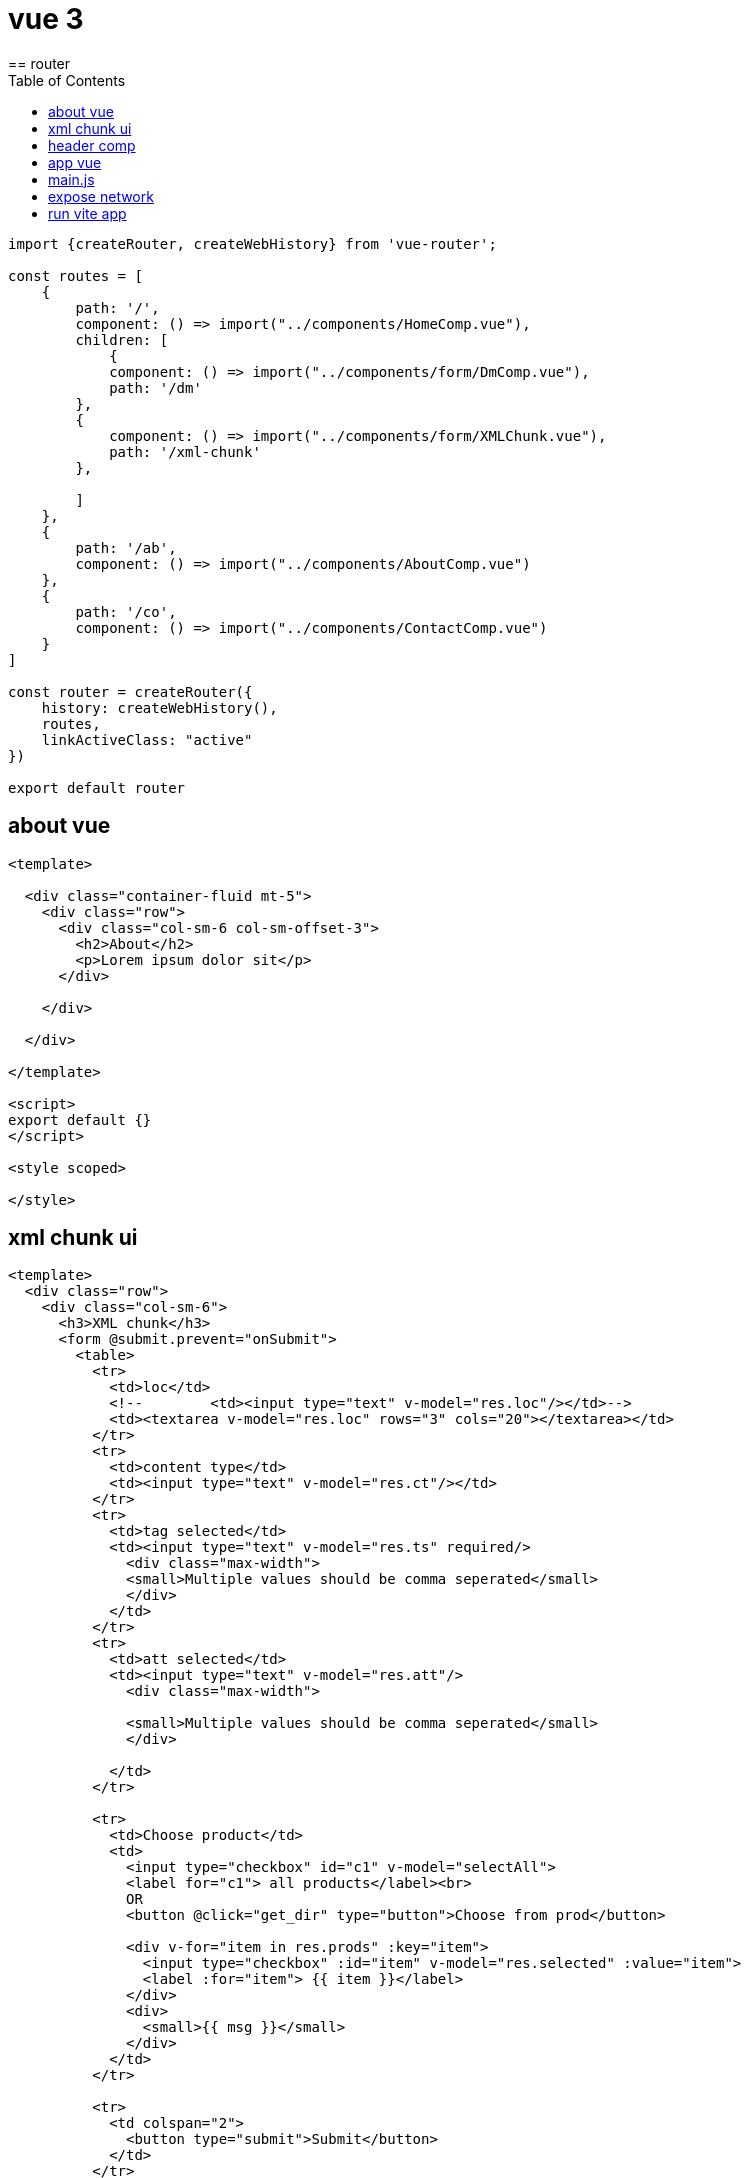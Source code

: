 = vue 3
:toc: left
== router

[source,js]
----
import {createRouter, createWebHistory} from 'vue-router';

const routes = [
    {
        path: '/',
        component: () => import("../components/HomeComp.vue"),
        children: [
            {
            component: () => import("../components/form/DmComp.vue"),
            path: '/dm'
        },
        {
            component: () => import("../components/form/XMLChunk.vue"),
            path: '/xml-chunk'
        },

        ]
    },
    {
        path: '/ab',
        component: () => import("../components/AboutComp.vue")
    },
    {
        path: '/co',
        component: () => import("../components/ContactComp.vue")
    }
]

const router = createRouter({
    history: createWebHistory(),
    routes,
    linkActiveClass: "active"
})

export default router
----

== about vue

[source,html]
----
<template>

  <div class="container-fluid mt-5">
    <div class="row">
      <div class="col-sm-6 col-sm-offset-3">
        <h2>About</h2>
        <p>Lorem ipsum dolor sit</p>
      </div>

    </div>

  </div>

</template>

<script>
export default {}
</script>

<style scoped>

</style>
----

== xml chunk ui

[source,html]
----
<template>
  <div class="row">
    <div class="col-sm-6">
      <h3>XML chunk</h3>
      <form @submit.prevent="onSubmit">
        <table>
          <tr>
            <td>loc</td>
            <!--        <td><input type="text" v-model="res.loc"/></td>-->
            <td><textarea v-model="res.loc" rows="3" cols="20"></textarea></td>
          </tr>
          <tr>
            <td>content type</td>
            <td><input type="text" v-model="res.ct"/></td>
          </tr>
          <tr>
            <td>tag selected</td>
            <td><input type="text" v-model="res.ts" required/>
              <div class="max-width">
              <small>Multiple values should be comma seperated</small>
              </div>
            </td>
          </tr>
          <tr>
            <td>att selected</td>
            <td><input type="text" v-model="res.att"/>
              <div class="max-width">

              <small>Multiple values should be comma seperated</small>
              </div>

            </td>
          </tr>

          <tr>
            <td>Choose product</td>
            <td>
              <input type="checkbox" id="c1" v-model="selectAll">
              <label for="c1"> all products</label><br>
              OR
              <button @click="get_dir" type="button">Choose from prod</button>

              <div v-for="item in res.prods" :key="item">
                <input type="checkbox" :id="item" v-model="res.selected" :value="item">
                <label :for="item"> {{ item }}</label>
              </div>
              <div>
                <small>{{ msg }}</small>
              </div>
            </td>
          </tr>

          <tr>
            <td colspan="2">
              <button type="submit">Submit</button>
            </td>
          </tr>
        </table>

      </form>
      <h3>Sample directory structure</h3>
      <pre>
xml
├─ xml_deskbook_chunk
├─ xml_deskbook_orig
│  ├─ ppct55
│  │  └─ ppct55.xml
│  └─ ppct65
│     └─ ppct65.xml
└─ xml_deskbook_zip
</pre>

    </div>
    <div class="col-sm-6">
      <h3>Logs</h3>
      <ol v-html="out">
      </ol>
    </div>
  </div>
</template>

<script>
import axios from "axios";
import sourceData from '../../store.json'

export default {
  methods: {
    async onSubmit() {
      if (this.res.selected.length < 1 && this.selectAll === false) {
        this.msg = 'Please select prod'
        return
      } else {
        this.msg = ''
      }
      this.out = ''
      this.out += `<li>processing...</li>`
      console.log(this.res);
      try {
        fetch("http://localhost:5000/xml-chunk", {
          method: "post",
          headers: {"Content-Type": "application/json"},
          body: JSON.stringify({
            loc: this.res.loc,
            ct: this.res.ct,
            tag_selected: this.res.ts,
            att_sel: this.res.att,
            all: this.selectAll,
            prod: this.res.selected
          })
        }).then(async (response) => {
          const reader = response.body.getReader();
          while (true) {
            const {value, done} = await reader.read();
            if (done) break;
            let string = new TextDecoder().decode(value);
            this.out += `<li>${string}</li>`
          }
          this.out += `<li>processed</li>`
        });
      } catch (error) {
        console.error(error);
        this.out = error
      }
    }
    ,
    async get_dir() {
      console.log(this.res);
      try {
        let result = await axios.post("http://localhost:5000/dir", {
          loc: this.res.loc,
          ct: this.res.ct
        });
        console.log(result);
        if (result.data['status'] === 'success') {
          this.res.prods = result.data['ls']
        }
      } catch (error) {
        console.error(error);
        this.out = error
      }
    }
  }
  ,
  data() {
    return {
      msg: '',
      out: "",
      disabled: true,
      res: {
        loc: sourceData.loc,
        ct: sourceData.ct,
        ts: '',
        att: '',
        // all: true,
        prods: [],
        selected: []
      },
    };
  }
  ,

  computed: {
    selectAll: {
      get: function () {
        if (this.res.prods) {
          return this.res.selected.length === this.res.prods.length;
        } else {
          return false;
        }
      },
      set: function (value) {
        let selected = [];
        if (value) {
          this.res.prods.forEach(function (item) {
            selected.push(item);
          });
        }
        this.res.selected = selected;
      }
    }
  }
}
</script>
----

== header comp

[source,vue]
----
<template>
  <nav class="topnav">
      <router-link to="/">Home</router-link>
      <router-link to="/ab">About</router-link>
      <router-link to="/co">Contact</router-link>
    </nav>
</template>
----

== app vue

[source,vue]
----
<template>
  <HeaderComp/>
  <router-view></router-view>
</template>
<script>
import HeaderComp from './components/HeaderComp.vue'
import HomeComp from './components/HomeComp.vue'

export default {
  components:{
    HeaderComp,
    HomeComp
  }
}

</script>

----

== main.js

[source,vue]
----
import { createApp } from 'vue'
import './style.css'
import './grid.css'
import App from './App.vue'
import router from "./router/index_router.js";

createApp(App).use(router).mount('#app')

----

== expose network

[source,vue]
----
export default defineConfig({
  plugins: [vue()],
  server: {
    host: true
  }
})
----

== run vite app

[source,vue]
----
npm run dev
----
